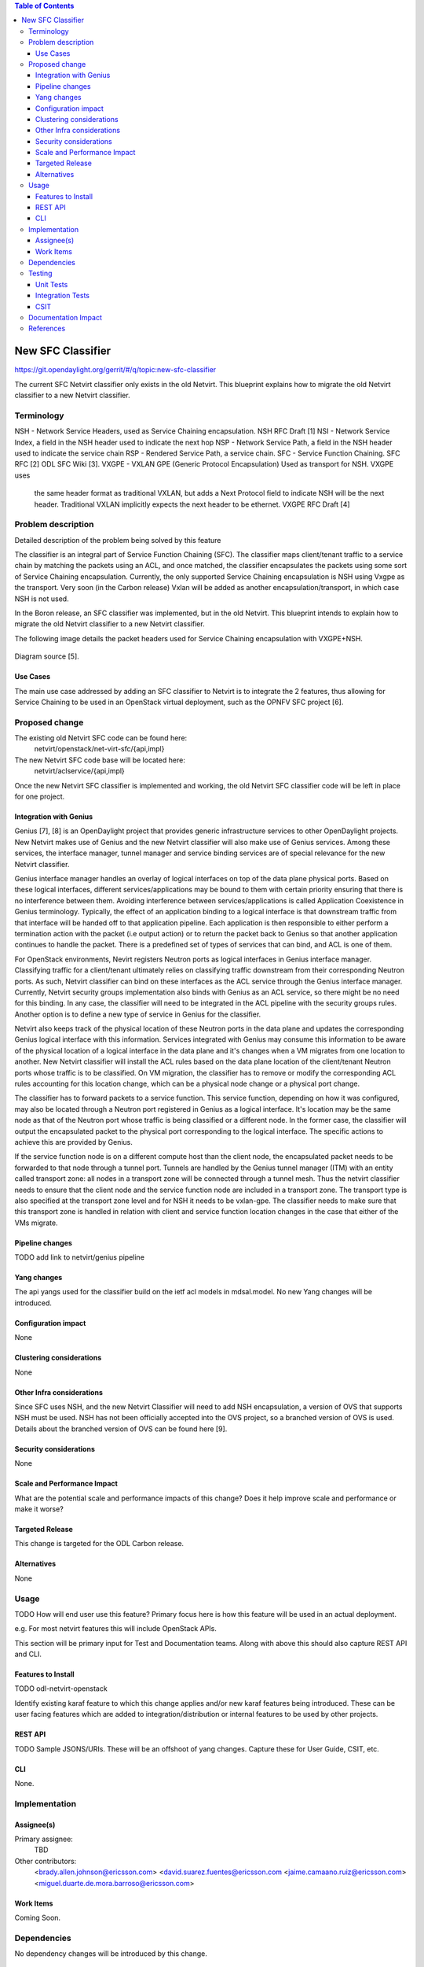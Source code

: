 .. contents:: Table of Contents
      :depth: 3

==================
New SFC Classifier
==================

https://git.opendaylight.org/gerrit/#/q/topic:new-sfc-classifier

The current SFC Netvirt classifier only exists in the old Netvirt.
This blueprint explains how to migrate the old Netvirt classifier
to a new Netvirt classifier.


Terminology
===========

NSH - Network Service Headers, used as Service Chaining encapsulation. NSH RFC Draft [1]
NSI - Network Service Index, a field in the NSH header used to indicate the next hop
NSP - Network Service Path, a field in the NSH header used to indicate the service chain
RSP - Rendered Service Path, a service chain.
SFC - Service Function Chaining. SFC RFC [2] ODL SFC Wiki [3].
VXGPE - VXLAN GPE (Generic Protocol Encapsulation) Used as transport for NSH. VXGPE uses
        the same header format as traditional VXLAN, but adds a Next Protocol field to
        indicate NSH will be the next header. Traditional VXLAN implicitly expects the
        next header to be ethernet.
        VXGPE RFC Draft [4]


Problem description
===================

Detailed description of the problem being solved by this feature

The classifier is an integral part of Service Function Chaining (SFC).
The classifier maps client/tenant traffic to a service chain by matching
the packets using an ACL, and once matched, the classifier encapsulates
the packets using some sort of Service Chaining encapsulation. Currently,
the only supported Service Chaining encapsulation is NSH using Vxgpe as
the transport. Very soon (in the Carbon release) Vxlan will be added as
another encapsulation/transport, in which case NSH is not used.

In the Boron release, an SFC classifier was implemented, but in the
old Netvirt. This blueprint intends to explain how to migrate the
old Netvirt classifier to a new Netvirt classifier.

The following image details the packet headers used for Service Chaining
encapsulation with VXGPE+NSH.

.. figure:: ./images/vxgpe-nsh-pkt-headers.jpg
   :alt: VXGPE+NSH packet headers

Diagram source [5].

Use Cases
---------

The main use case addressed by adding an SFC classifier to Netvirt
is to integrate the 2 features, thus allowing for Service Chaining
to be used in an OpenStack virtual deployment, such as the OPNFV
SFC project [6].

Proposed change
===============

The existing old Netvirt SFC code can be found here:
    netvirt/openstack/net-virt-sfc/{api,impl}

The new Netvirt SFC code base will be located here:
    netvirt/aclservice/{api,impl}

Once the new Netvirt SFC classifier is implemented and working, the old
Netvirt SFC classifier code will be left in place for one project.

Integration with Genius
-----------------------

Genius [7], [8] is an OpenDaylight project that provides generic
infrastructure services to other OpenDaylight projects. New Netvirt makes
use of Genius and the new Netvirt classifier will also make use of Genius
services. Among these services, the interface manager, tunnel manager
and service binding services are of special relevance for the new
Netvirt classifier.

Genius interface manager handles an overlay of logical interfaces on
top of the data plane physical ports. Based on these logical interfaces,
different services/applications may be bound to them with certain
priority ensuring that there is no interference between them. Avoiding
interference between services/applications is called Application Coexistence
in Genius terminology. Typically, the effect of an application binding to
a logical interface is that downstream traffic from that interface will be
handed off to that application pipeline. Each application is then responsible
to either perform a termination action with the packet (i.e output action)
or to return the packet back to Genius so that another application
continues to handle the packet. There is a predefined set of types of
services that can bind, and ACL is one of them.

For OpenStack environments, Nevirt registers Neutron ports as logical
interfaces in Genius interface manager. Classifying traffic for a
client/tenant ultimately relies on classifying traffic downstream from
their corresponding Neutron ports. As such, Netvirt classifier can bind
on these interfaces as the ACL service through the Genius interface
manager. Currently, Netvirt security groups implementation also binds
with Genius as an ACL service, so there might be no need for this
binding. In any case, the classifier will need to be integrated in the
ACL pipeline with the security groups rules. Another option is to define
a new type of service in Genius for the classifier.

Netvirt also keeps track of the physical location of these Neutron
ports in the data plane and updates the corresponding Genius logical
interface with this information. Services integrated with Genius may
consume this information to be aware of the physical location of a
logical interface in the data plane and it's changes when a VM migrates
from one location to another. New Netvirt classifier will install the
ACL rules based on the data plane location of the client/tenant Neutron
ports whose traffic is to be classified. On VM migration, the
classifier has to remove or modify the corresponding ACL rules
accounting for this location change, which can be a physical node
change or a physical port change.

The classifier has to forward packets to a service function. This
service function, depending on how it was configured, may also be
located through a Neutron port registered in Genius as a logical
interface. It's location may be the same node as that of the Neutron
port whose traffic is being classified or a different node. In the
former case, the classifier will output the encapsulated packet to the
physical port corresponding to the logical interface. The specific
actions to achieve this are provided by Genius.

If the service function node is on a different compute host than the
client node, the encapsulated packet needs to be forwarded to that
node through a tunnel port. Tunnels are handled by the Genius tunnel
manager (ITM) with an entity called transport zone: all nodes in a transport
zone will be connected through a tunnel mesh. Thus the netvirt classifier
needs to ensure that the client node and the service function node
are included in a transport zone. The transport type is also specified
at the transport zone level and for NSH it needs to be vxlan-gpe. The
classifier needs to make sure that this transport zone is handled in
relation with client and service function location changes in the case
that either of the VMs migrate.


Pipeline changes
----------------
TODO add link to netvirt/genius pipeline

Yang changes
------------
The api yangs used for the classifier build on the ietf acl models in
mdsal.model. No new Yang changes will be introduced.

Configuration impact
--------------------
None

Clustering considerations
-------------------------
None

Other Infra considerations
--------------------------
Since SFC uses NSH, and the new Netvirt Classifier will need to add NSH
encapsulation, a version of OVS that supports NSH must be used. NSH has not
been officially accepted into the OVS project, so a branched version of OVS is
used. Details about the branched version of OVS can be found here [9].

Security considerations
-----------------------
None

Scale and Performance Impact
----------------------------
What are the potential scale and performance impacts of this change?
Does it help improve scale and performance or make it worse?

Targeted Release
-----------------
This change is targeted for the ODL Carbon release.

Alternatives
------------
None

Usage
=====
TODO
How will end user use this feature? Primary focus here is how this feature
will be used in an actual deployment.

e.g. For most netvirt features this will include OpenStack APIs.

This section will be primary input for Test and Documentation teams.
Along with above this should also capture REST API and CLI.

Features to Install
-------------------
TODO
odl-netvirt-openstack

Identify existing karaf feature to which this change applies and/or new karaf
features being introduced. These can be user facing features which are added
to integration/distribution or internal features to be used by other projects.

REST API
--------
TODO
Sample JSONS/URIs. These will be an offshoot of yang changes. Capture
these for User Guide, CSIT, etc.

CLI
---
None.

Implementation
==============

Assignee(s)
-----------

Primary assignee:
  TBD

Other contributors:
  <brady.allen.johnson@ericsson.com>
  <david.suarez.fuentes@ericsson.com
  <jaime.camaano.ruiz@ericsson.com>
  <miguel.duarte.de.mora.barroso@ericsson.com>


Work Items
----------
Coming Soon.

Dependencies
============
No dependency changes will be introduced by this change.

Testing
=======
Capture details of testing that will need to be added.

Unit Tests
----------
Unit tests for the new Netvirt classifier will be modeled on the existing
old Netvirt classifier unit tests, and tests will be removed and/or added
appropriately.

Integration Tests
-----------------
The existing old Netvirt Classifier Integration tests will need to be
migrated to use the new Netvirt classifier.

CSIT
----
The existing Netvirt CSIT tests for the old classifier will need to be
migrated to use the new Netvirt classifier.

Documentation Impact
====================
User Guide documentation will be added by one of the following contributors:
  <brady.allen.johnson@ericsson.com>
  <david.suarez.fuentes@ericsson.com
  <jaime.camaano.ruiz@ericsson.com>
  <miguel.duarte.de.mora.barroso@ericsson.com>

References
==========

[1] https://datatracker.ietf.org/doc/draft-ietf-sfc-nsh/

[2] https://datatracker.ietf.org/doc/rfc7665/

[3] https://wiki.opendaylight.org/view/Service_Function_Chaining:Main

[4] https://datatracker.ietf.org/doc/draft-ietf-nvo3-vxlan-gpe/

[5] https://docs.google.com/presentation/d/1kBY5PKPETEtRA4KRQ-GvVUSLbJoojPsmJlvpKyfZ5dU/edit?usp=sharing

[6] https://wiki.opnfv.org/display/sfc/Service+Function+Chaining+Home

[7] http://docs.opendaylight.org/en/stable-boron/user-guide/genius-user-guide.html

[8] https://wiki.opendaylight.org/view/Genius:Design_doc

[9] https://wiki.opendaylight.org/view/Service_Function_Chaining:Main#Building_Open_vSwitch_with_VxLAN-GPE_and_NSH_support


